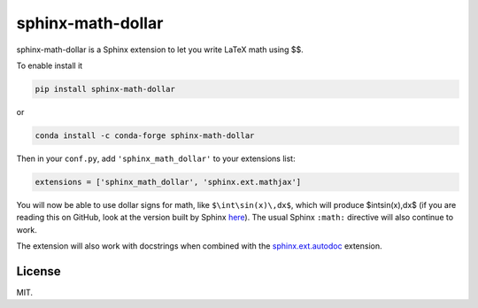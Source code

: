 ====================
 sphinx-math-dollar
====================

sphinx-math-dollar is a Sphinx extension to let you write LaTeX math using $$.

To enable install it

.. code::

   pip install sphinx-math-dollar

or

.. code::

   conda install -c conda-forge sphinx-math-dollar

Then in your ``conf.py``, add ``'sphinx_math_dollar'`` to your extensions list:

.. code:: python

   extensions = ['sphinx_math_dollar', 'sphinx.ext.mathjax']

You will now be able to use dollar signs for math, like ``$\int\sin(x)\,dx$``,
which will produce $\int\sin(x)\,dx$ (if you are reading this on GitHub, look
at the version built by Sphinx `here
<https://www.sympy.org/sphinx-math-dollar/>`_). The usual Sphinx ``:math:``
directive will also continue to work.

The extension will also work with docstrings when combined with the
`sphinx.ext.autodoc
<https://www.sphinx-doc.org/en/master/usage/extensions/autodoc.html>`_
extension.

License
=======

MIT.
